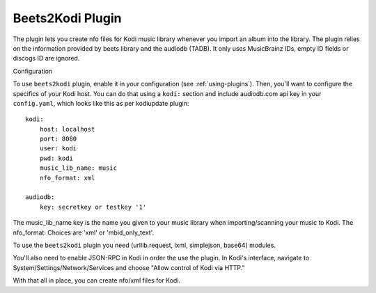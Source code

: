 Beets2Kodi Plugin
=================

The plugin lets you create nfo files for Kodi music
library whenever you import an album into the library. The plugin relies on the
information provided by beets library and the audiodb (TADB). It only uses 
MusicBrainz IDs, empty ID fields or discogs ID are ignored.

Configuration

To use ``beets2kodi`` plugin, enable it in your configuration
(see :ref:`using-plugins`).
Then, you'll want to configure the specifics of your Kodi host.
You can do that using a ``kodi:`` section and include audiodb.com api key in 
your ``config.yaml``,
which looks like this as per kodiupdate plugin::

    kodi:
        host: localhost
        port: 8080
        user: kodi
        pwd: kodi
        music_lib_name: music
        nfo_format: xml

    audiodb:
        key: secretkey or testkey '1'

The music_lib_name key is the name you given to your music library when 
importing/scanning your music to Kodi.
The nfo_format: Choices are 'xml' or 'mbid_only_text'.

To use the ``beets2kodi`` plugin you need  (urllib.request, lxml, simplejson, 
base64) modules.

You'll also need to enable JSON-RPC in Kodi in order the use the plugin.
In Kodi's interface, navigate to System/Settings/Network/Services and choose 
"Allow control of Kodi via HTTP."

With that all in place, you can create nfo/xml files for Kodi.


